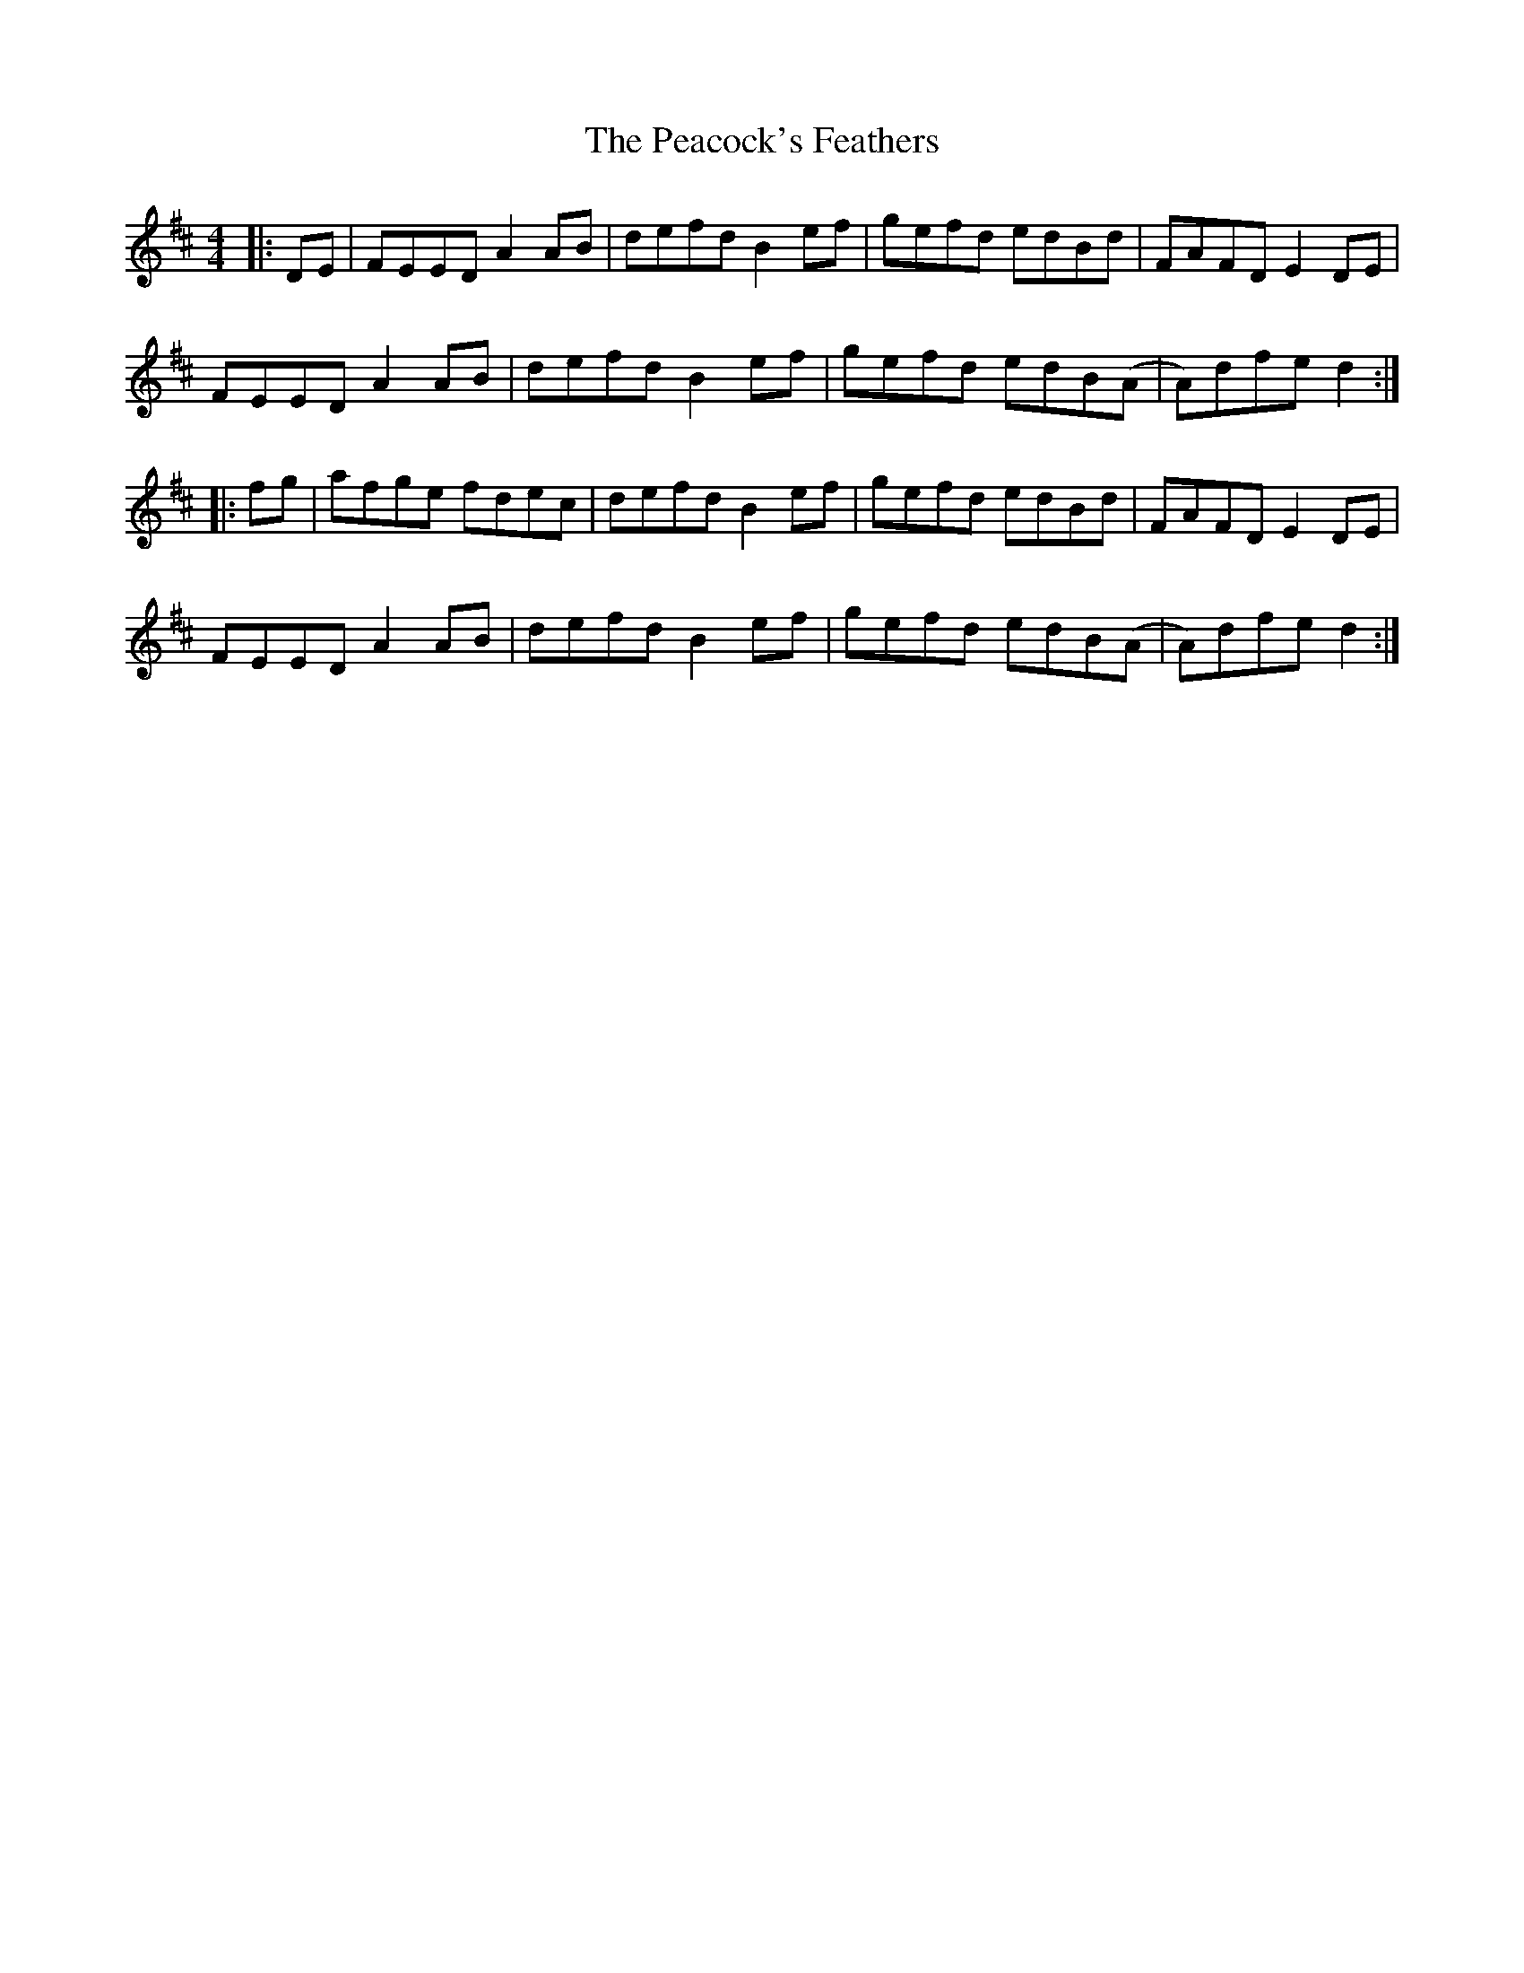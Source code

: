 X: 31918
T: Peacock's Feathers, The
R: hornpipe
M: 4/4
K: Dmajor
|:DE|FEED A2AB|defd B2ef|gefd edBd|FAFD E2DE|
FEED A2AB|defd B2ef|gefd edB(A|A)dfe d2:|
|:fg|afge fdec|defd B2ef|gefd edBd|FAFD E2DE|
FEED A2AB|defd B2ef|gefd edB(A|A)dfe d2:|

